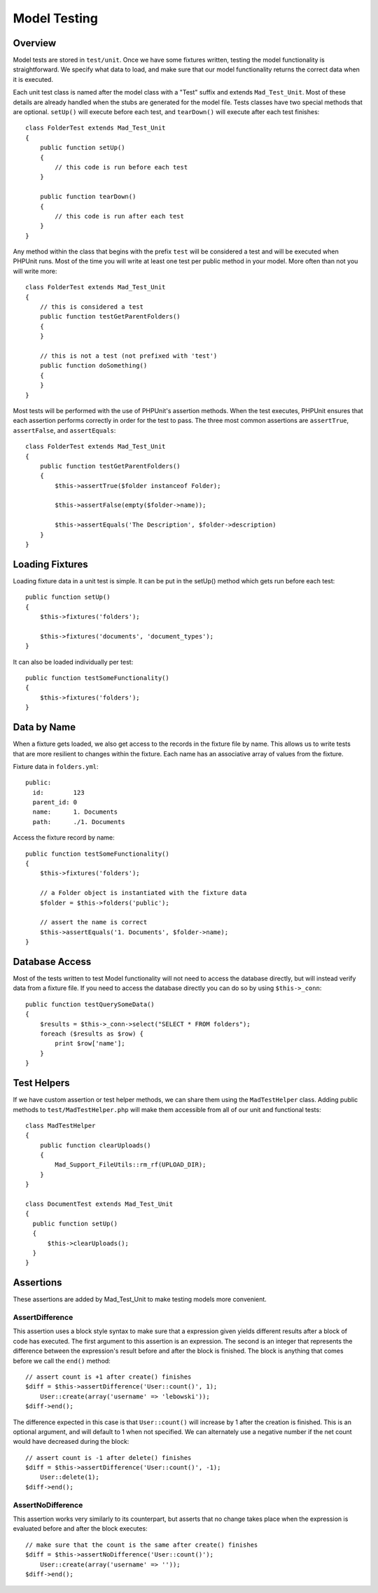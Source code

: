 Model Testing
=============

Overview
--------

Model tests are stored in ``test/unit``. Once we have some fixtures written,
testing the model functionality is straightforward.  We specify what data to
load, and make sure that our model functionality returns the correct data when it
is executed.

Each unit test class is named after the model class with a "Test" suffix and extends
``Mad_Test_Unit``. Most of these details are already handled when the stubs are
generated for the model file. Tests classes have two special methods that are optional.
``setUp()`` will execute before each test, and ``tearDown()`` will
execute after each test finishes::

    class FolderTest extends Mad_Test_Unit
    {
        public function setUp()
        {
            // this code is run before each test
        }

        public function tearDown()
        {
            // this code is run after each test
        }
    }

Any method within the class that begins with the prefix ``test`` will be considered
a test and will be executed when PHPUnit runs. Most of the time you will write at
least one test per public method in your model. More often than not you will write
more::

    class FolderTest extends Mad_Test_Unit
    {
        // this is considered a test
        public function testGetParentFolders()
        {
        }

        // this is not a test (not prefixed with 'test')
        public function doSomething()
        {
        }
    }

Most tests will be performed with the use of PHPUnit's assertion methods. When the
test executes, PHPUnit ensures that each assertion performs correctly in order for
the test to pass. The three most common assertions are ``assertTrue``,
``assertFalse``, and ``assertEquals``::

    class FolderTest extends Mad_Test_Unit
    {
        public function testGetParentFolders()
        {
            $this->assertTrue($folder instanceof Folder);

            $this->assertFalse(empty($folder->name));

            $this->assertEquals('The Description', $folder->description)
        }
    }

Loading Fixtures
----------------

Loading fixture data in a unit test is simple.  It can be put in the setUp() method
which gets run before each test::

    public function setUp()
    {
        $this->fixtures('folders');

        $this->fixtures('documents', 'document_types');
    }

It can also be loaded individually per test::

    public function testSomeFunctionality()
    {
        $this->fixtures('folders');
    }

Data by Name
------------

When a fixture gets loaded, we also get access to the records in the fixture file
by name. This allows us to write tests that are more resilient to changes within the
fixture. Each name has an associative array of values from the fixture.

Fixture data in ``folders.yml``::

    public:
      id:        123
      parent_id: 0
      name:      1. Documents
      path:      ./1. Documents

Access the fixture record by name::

    public function testSomeFunctionality()
    {
        $this->fixtures('folders');

        // a Folder object is instantiated with the fixture data
        $folder = $this->folders('public');

        // assert the name is correct
        $this->assertEquals('1. Documents', $folder->name);
    }

Database Access
---------------

Most of the tests written to test Model functionality will not need to access the
database directly, but will instead verify data from a fixture file. If you need
to access the database directly you can do so by using ``$this->_conn``::

    public function testQuerySomeData()
    {
        $results = $this->_conn->select("SELECT * FROM folders");
        foreach ($results as $row) {
            print $row['name'];
        }
    }

Test Helpers
------------

If we have custom assertion or test helper methods, we can share them
using the ``MadTestHelper`` class. Adding public methods to
``test/MadTestHelper.php`` will make them accessible from all of
our unit and functional tests::

    class MadTestHelper
    {
        public function clearUploads()
        {
            Mad_Support_FileUtils::rm_rf(UPLOAD_DIR);
        }
    }

    class DocumentTest extends Mad_Test_Unit
    {
      public function setUp()
      {
          $this->clearUploads();
      }
    }

Assertions
----------

These assertions are added by Mad_Test_Unit to make testing
models more convenient.

AssertDifference
^^^^^^^^^^^^^^^^

This assertion uses a block style syntax to make sure that a
expression given yields different results after a block of code has
executed.  The first argument to this assertion is an expression.
The second is an integer that represents the difference between the
expression's result before and after the block is finished.
The block is anything that comes before we call the ``end()`` method::

    // assert count is +1 after create() finishes
    $diff = $this->assertDifference('User::count()', 1);
        User::create(array('username' => 'lebowski'));
    $diff->end();

The difference expected in this case is that ``User::count()`` will
increase by 1 after the creation is finished. This is an optional
argument, and will default to 1 when not specified. We can
alternately use a negative number if the net count would have
decreased during the block::

    // assert count is -1 after delete() finishes
    $diff = $this->assertDifference('User::count()', -1);
        User::delete(1);
    $diff->end();

AssertNoDifference
^^^^^^^^^^^^^^^^^^

This assertion works very similarly to its counterpart, but
asserts that no change takes place when the expression
is evaluated before and after the block executes::

    // make sure that the count is the same after create() finishes
    $diff = $this->assertNoDifference('User::count()');
        User::create(array('username' => ''));
    $diff->end();

